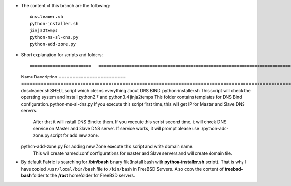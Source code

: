 
* The content of this branch are the following::
  
    dnscleaner.sh
    python-installer.sh
    jinja2temps
    python-ms-sl-dns.py
    python-add-zone.py


* Short explanation for scripts and folders::
  
  ========================   ======================================================================================================
  Name                       Description
  ========================   ======================================================================================================
  dnscleaner.sh              SHELL script which cleans everything about DNS BIND.
  python-installer.sh        This script will check the operating system and install python2.7 and python3.4
  jinja2temps                This folder contains templates for DNS Bind configuration.
  python-ms-sl-dns.py        If you execute this script first time, this will get IP for Master and Slave DNS servers.
                             After that it will install DNS Bind to them.
                             If you  execute this script second time, it will check DNS service on Master and Slave DNS server.
                             If service  works, it will prompt please use ./python-add-zone.py script for add new zone.
  python-add-zone.py         For adding new Zone execute this script and write domain name.
                             This will create named.conf configurations for master and Slave servers and will create domain file.
  =======================    ======================================================================================================


* By default Fabric is searching for **/bin/bash** binary file(Install bash with **python-installer.sh** script). That is why I have copied ``/usr/local/bin/bash`` file to ``/bin/bash`` in FreeBSD Servers. Also copy the content of **freebsd-bash** folder to the **/root** homefolder for FreeBSD servers.
